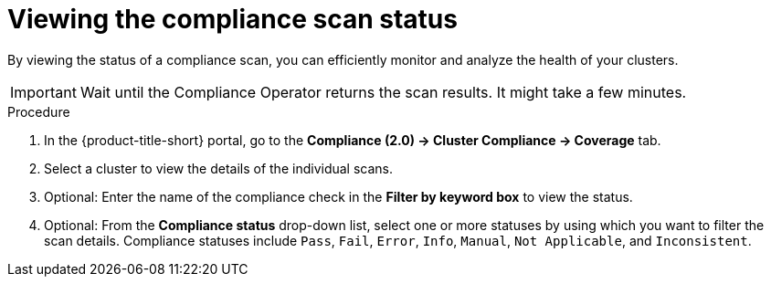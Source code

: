 // Module included in the following assemblies:
//
// * manage-compliance/managing-compliance-20.adoc

:_mod-docs-content-type: PROCEDURE
[id="viewing-the-compliance-scan-status_{context}"]
= Viewing the compliance scan status

By viewing the status of a compliance scan, you can efficiently monitor and analyze the health of your clusters. 

[IMPORTANT]
====
Wait until the Compliance Operator returns the scan results. It might take a few minutes.
====

.Procedure

. In the {product-title-short} portal, go to the *Compliance (2.0) -> Cluster Compliance -> Coverage* tab.
. Select a cluster to view the details of the individual scans.
. Optional: Enter the name of the compliance check in the *Filter by keyword box* to view the status.
. Optional: From the *Compliance status* drop-down list, select one or more statuses by using which you want to filter the scan details. Compliance statuses include `Pass`, `Fail`, `Error`, `Info`, `Manual`, `Not Applicable`, and `Inconsistent`.